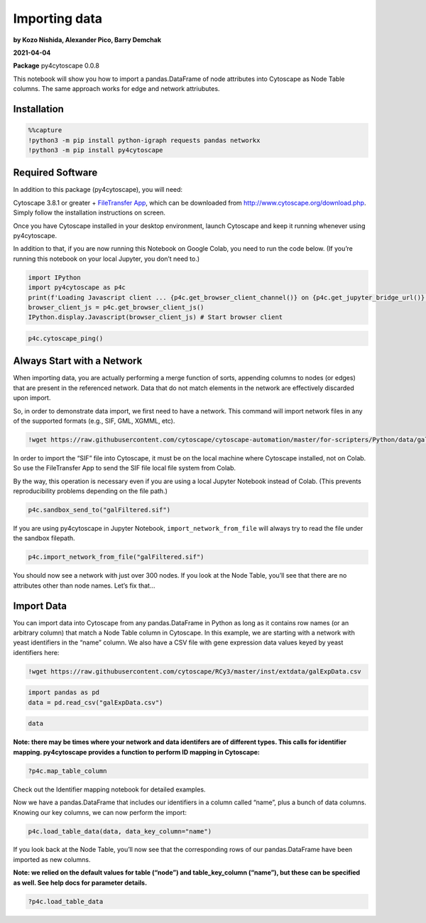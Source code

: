 Importing data
==============

**by Kozo Nishida, Alexander Pico, Barry Demchak**

**2021-04-04**

**Package** py4cytoscape 0.0.8

This notebook will show you how to import a pandas.DataFrame of node
attributes into Cytoscape as Node Table columns. The same approach works
for edge and network attriubutes.

Installation
------------

.. code:: python

    %%capture
    !python3 -m pip install python-igraph requests pandas networkx
    !python3 -m pip install py4cytoscape

Required Software
-----------------

In addition to this package (py4cytoscape), you will need:

Cytoscape 3.8.1 or greater + `FileTransfer
App <https://apps.cytoscape.org/apps/filetransfer>`__, which can be
downloaded from http://www.cytoscape.org/download.php. Simply follow the
installation instructions on screen.

Once you have Cytoscape installed in your desktop environment, launch
Cytoscape and keep it running whenever using py4cytoscape.

In addition to that, if you are now running this Notebook on Google
Colab, you need to run the code below. (If you’re running this notebook
on your local Jupyter, you don’t need to.)

.. code:: python

    import IPython
    import py4cytoscape as p4c
    print(f'Loading Javascript client ... {p4c.get_browser_client_channel()} on {p4c.get_jupyter_bridge_url()}')
    browser_client_js = p4c.get_browser_client_js()
    IPython.display.Javascript(browser_client_js) # Start browser client

.. code:: python

    p4c.cytoscape_ping()

Always Start with a Network
---------------------------

When importing data, you are actually performing a merge function of
sorts, appending columns to nodes (or edges) that are present in the
referenced network. Data that do not match elements in the network are
effectively discarded upon import.

So, in order to demonstrate data import, we first need to have a
network. This command will import network files in any of the supported
formats (e.g., SIF, GML, XGMML, etc).

.. code:: python

    !wget https://raw.githubusercontent.com/cytoscape/cytoscape-automation/master/for-scripters/Python/data/galFiltered.sif

In order to import the “SIF” file into Cytoscape, it must be on the
local machine where Cytoscape installed, not on Colab. So use the
FileTransfer App to send the SIF file local file system from Colab.

By the way, this operation is necessary even if you are using a local
Jupyter Notebook instead of Colab. (This prevents reproducibility
problems depending on the file path.)

.. code:: python

    p4c.sandbox_send_to("galFiltered.sif")

If you are using py4cytoscape in Jupyter Notebook,
``import_network_from_file`` will always try to read the file under the
sandbox filepath.

.. code:: python

    p4c.import_network_from_file("galFiltered.sif")

You should now see a network with just over 300 nodes. If you look at
the Node Table, you’ll see that there are no attributes other than node
names. Let’s fix that…

Import Data
-----------

You can import data into Cytoscape from any pandas.DataFrame in Python
as long as it contains row names (or an arbitrary column) that match a
Node Table column in Cytoscape. In this example, we are starting with a
network with yeast identifiers in the “name” column. We also have a CSV
file with gene expression data values keyed by yeast identifiers here:

.. code:: python

    !wget https://raw.githubusercontent.com/cytoscape/RCy3/master/inst/extdata/galExpData.csv

.. code:: python

    import pandas as pd
    data = pd.read_csv("galExpData.csv")

.. code:: python

    data

**Note: there may be times where your network and data identifers are of
different types. This calls for identifier mapping. py4cytoscape
provides a function to perform ID mapping in Cytoscape:**

.. code:: python

    ?p4c.map_table_column

Check out the Identifier mapping notebook for detailed examples.

Now we have a pandas.DataFrame that includes our identifiers in a column
called “name”, plus a bunch of data columns. Knowing our key columns, we
can now perform the import:

.. code:: python

    p4c.load_table_data(data, data_key_column="name")

If you look back at the Node Table, you’ll now see that the
corresponding rows of our pandas.DataFrame have been imported as new
columns.

**Note: we relied on the default values for table (“node”) and
table_key_column (“name”), but these can be specified as well. See help
docs for parameter details.**

.. code:: python

    ?p4c.load_table_data
